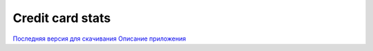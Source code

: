 =================
Credit card stats
=================

`Последняя версия для скачивания <https://github.com/downloads/marwinxxii/ccardstats/ccardstats.apk>`_
`Описание приложения <http://marwinxxii.github.com/ccardstats/>`_